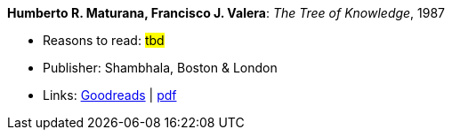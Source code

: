 *Humberto R. Maturana, Francisco J. Valera*: _The Tree of Knowledge_, 1987

* Reasons to read: ###tbd###
* Publisher: Shambhala, Boston & London
* Links:
    link:https://www.goodreads.com/book/show/695440.Tree_of_Knowledge?ac=1&from_search=true[Goodreads] |
    link:http://www.cybertech-engineering.ch/research/references/Maturana1988/maturana-h-1987-tree-of-knowledge-bkmrk.pdf[pdf]
ifdef::local[]
* Local links:
    link:/library/book/1980/maturana_tree_of_knowledge-1987.pdf[PDF]
endif::[]

